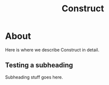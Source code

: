 #+TITLE: Construct
#+OPTIONS: toc:2

* About

Here is where we describe Construct in detail.

** Testing a subheading

Subheading stuff goes here.
